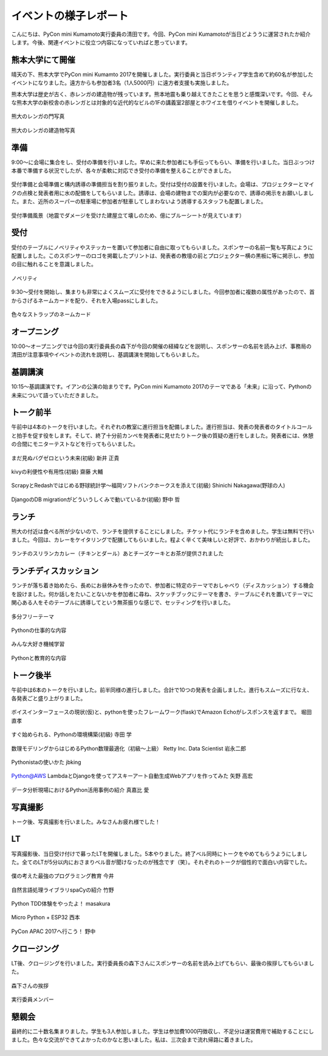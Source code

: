 ====================================
イベントの様子レポート
====================================

.. figure:: img/pycon_kumamoto_logo.png
   :alt: PyCon mini Kumamotoのロゴ

こんにちは、PyCon mini Kumamoto実行委員の清田です。今回、PyCon mini Kumamotoが当日どよううに運営されたか紹介します。今後、関連イベントに役立つ内容になっていればと思っています。

熊本大学にて開催
------------------------

晴天の下、熊本大学でPyCon mini Kumamto 2017を開催しました。実行委員と当日ボランティア学生含めて約60名が参加したイベントになりました。遠方からも参加者3名（1人5000円）に遠方者支援も実施しました。

熊本大学は歴史が古く、赤レンガの建造物が残っています。熊本地震も乗り越えてきたことを思うと感慨深いです。今回、そんな熊本大学の新校舎の赤レンガとは対象的な近代的なビルの1Fの講義室2部屋とホワイエを借りイベントを開催しました。

.. figure:: img/IMG_3572.jpg
   :alt: 熊大のレンガの門写真

熊大のレンガの門写真

.. figure:: img/IMG_3573.jpg
   :alt: 熊大のレンガの建造物写真

熊大のレンガの建造物写真

準備
------------
9:00〜に会場に集合をし、受付の準備を行いました。早めに来た参加者にも手伝ってもらい、準備を行いました。当日ぶっつけ本番で準備する状況でしたが、各々が柔軟に対応でき受付の準備を整えることができました。

.. figure:: img/IMG_3576.jpg
   :alt: 役割分担の写真

受付準備と会場準備と構内誘導の準備担当を割り振りました。受付は受付の設置を行いました。会場は、プロジェクターとマイクの点検と発表者用に水の配備をしてもらいました。誘導は、会場の建物までの案内が必要なので、誘導の掲示をお願いしました。また、近所のスーパーの駐車場に参加者が駐車してしまわないよう誘導するスタッフも配置しました。

.. figure:: img/IMG_3579.jpg
   :alt: 準備風景

受付準備風景（地震でダメージを受けた建屋立て壊しのため、億にブルーシートが見えています）

受付
------------

受付のテーブルにノベリティやステッカーを置いて参加者に自由に取ってもらいました。スポンサーの名前一覧も写真にように配置しました。このスポンサーのロゴを掲載したプリントは、発表者の教壇の前とプロジェクター横の黒板に等に掲示し、参加の目に触れることを意識しました。

.. figure:: img/IMG_3591.jpg
   :alt: ノベリティ

ノベリティ

.. figure:: img/IMG_3588.jpg
   :alt: 受付の写真

9:30〜受付を開始し、集まりも非常によくスムーズに受付をできるようにしました。今回参加者に複数の属性があったので、首からさげるネームカードを配り、それを入場passにしました。

.. figure:: img/namecard.jpg
   :alt: 色々なストラップのネームカード

色々なストラップのネームカード

オープニング
----------------
10:00〜オープニングでは今回の実行委員長の森下が今回の開催の経緯などを説明し、スポンサーの名前を読み上げ、事務局の清田が注意事項やイベントの流れを説明し、基調講演を開始してもらいました。


基調講演
------------
10:15〜基調講演です。イアンの公演の始まりです。PyCon mini Kumamoto 2017のテーマである「未来」に沿って、Pythonの未来について語っていただきました。

.. figure:: img/IMG_3592.jpg
   :alt: イアンの公演



トーク前半
------------

午前中は4本のトークを行いました。それぞれの教室に進行担当を配備しました。進行担当は、発表の発表者のタイトルコールと拍手を促す役をします。そして、終了十分前カンペを発表者に見せたりトーク後の質疑の進行をしました。発表者には、休憩の合間にモニターテストなどを行ってもらいました。

.. figure:: img/DSC_5193.jpg
   :alt: まだ見ぬバグゼロという未来(初級) 新井 正貴

まだ見ぬバグゼロという未来(初級) 新井 正貴

.. figure:: img/DSC_5200.jpg
   :alt: kivyの利便性や有用性(初級) 齋藤 大輔

kivyの利便性や有用性(初級) 齋藤 大輔

.. figure:: img/DSC_5208.jpg
   :alt: ScrapyとRedashではじめる野球統計学〜福岡ソフトバンクホークスを添えて(初級) Shinichi Nakagawa(野球の人)

ScrapyとRedashではじめる野球統計学〜福岡ソフトバンクホークスを添えて(初級) Shinichi Nakagawa(野球の人)

.. figure:: img/DSC_5212.jpg
   :alt: DjangoのDB migrationがどういうしくみで動いているか(初級) 野中 哲

DjangoのDB migrationがどういうしくみで動いているか(初級) 野中 哲

ランチ
------------

熊大の付近は食べる所が少ないので、ランチを提供することにしました。チケット代にランチを含めました。学生は無料で行いました。今回は、カレーをケイタリングで配膳してもらいました。程よく辛くて美味しいと好評で、おかわりが続出しました。

.. figure:: img/IMG_3616.jpg
   :alt: ランチのスリランカカレー（チキンとダール）

ランチのスリランカカレー（チキンとダール）あとチーズケーキとお茶が提供されました

ランチディスカッション
------------------------

ランチが落ち着き始めたら、長めにお昼休みを作ったので、参加者に特定のテーマでおしゃべり（ディスカッション）する機会を設けました。何か話しをたいことないかを参加者に尋ね、スケッチブックにテーマを書き、テーブルにそれを置いてテーマに関心ある人をそのテーブルに誘導してという無茶振りな感じで、セッティングを行いました。

.. figure:: img/DSC_5225.jpg
   :alt: ランチディスカッション1

多分フリーテーマ

.. figure:: img/DSC_5226.jpg
   :alt: ランチディスカッション2

Pythonの仕事的な内容

.. figure:: img/DSC_5227.jpg
   :alt: ランチディスカッション3

みんな大好き機械学習

.. figure:: img/DSC_5230.jpg
   :alt: ランチディスカッション4

Pythonと教育的な内容

トーク後半
------------

午前中は6本のトークを行いました。前半同様の進行しました。合計で10つの発表を企画しました。進行もスムーズに行なえ、各発表ごと盛り上がりました。

.. figure:: img/DSC_5238.jpg
   :alt: ボイスインターフェースの現状(仮)と、pythonを使ったフレームワーク(flask)でAmazon Echoがレスポンスを返すまで。 堀田 直孝

ボイスインターフェースの現状(仮)と、pythonを使ったフレームワーク(flask)でAmazon Echoがレスポンスを返すまで。 堀田 直孝

.. figure:: img/DSC_5240.jpg
   :alt: すぐ始められる、Pythonの環境構築(初級) 寺田 学

すぐ始められる、Pythonの環境構築(初級) 寺田 学

.. figure:: img/DSC_5248.jpg
   :alt: 数理モデリングからはじめるPython数理最適化（初級〜上級） Retty Inc. Data Scientist 岩永二郎

数理モデリングからはじめるPython数理最適化（初級〜上級） Retty Inc. Data Scientist 岩永二郎

.. figure:: img/DSC_5253.jpg
   :alt: Pythonistaの使いかた jbking

Pythonistaの使いかた jbking

.. figure:: img/DSC_5271.jpg
   :alt: Python@AWS LambdaとDjangoを使ってアスキーアート自動生成Webアプリを作ってみた 矢野 高宏

Python@AWS LambdaとDjangoを使ってアスキーアート自動生成Webアプリを作ってみた 矢野 高宏

.. figure:: img/DSC_5260.jpg
   :alt: データ分析現場におけるPython活用事例の紹介 真嘉比 愛

データ分析現場におけるPython活用事例の紹介 真嘉比 愛

写真撮影
------------

トーク後、写真撮影を行いました。みなさんお疲れ様でした！

.. figure:: img/DSC_5281.jpg
   :alt: 写真撮影


LT
------------

写真撮影後、当日受け付けで募ったLTを開催しました。5本やりました。終了ベル同時にトークをやめてもらうようにしました。全てのLTが5分以内におさまりベル音が聞けなったのが残念です（笑）。それぞれのトークが個性的で面白い内容でした。

.. figure:: img/DSC_5284.jpg
   :alt: 僕の考えた最強のプログラミング教育 今井

僕の考えた最強のプログラミング教育 今井

.. figure:: img/DSC_5292.jpg
   :alt: 自然言語処理ライブラリspaCyの紹介 竹野

自然言語処理ライブラリspaCyの紹介 竹野

.. figure:: img/DSC_5296.jpg
   :alt: Python TDD体験をやったよ！ masakura

Python TDD体験をやったよ！ masakura

.. figure:: img/DSC_5300.jpg
   :alt: Micro Python + ESP32 西本

Micro Python + ESP32 西本

.. figure:: img/DSC_5308.jpg
   :alt: PyCon APAC 2017へ行こう！ 野中

PyCon APAC 2017へ行こう！ 野中

クロージング
------------

LT後、クロージングを行いました。実行委員長の森下さんにスポンサーの名前を読み上げてもらい、最後の挨拶してもらいました。

.. figure:: img/DSC_5315.jpg
   :alt: 森下さんの挨拶

森下さんの挨拶

.. figure:: img/DSC_5327.jpg
   :alt: 実行委員メンバー

実行委員メンバー

懇親会
------------

最終的に二十数名集まりました。学生も3人参加しました。学生は参加費1000円徴収し、不足分は運営費用で補助することにしました。色々な交流ができてよかったのかなと思いました。私は、三次会まで流れ帰路に着きました。

.. figure:: img/IMG_3605.jpg
   :alt: 懇親会乾杯１

.. figure:: img/IMG_3607.jpg
   :alt: 懇親会乾杯２
